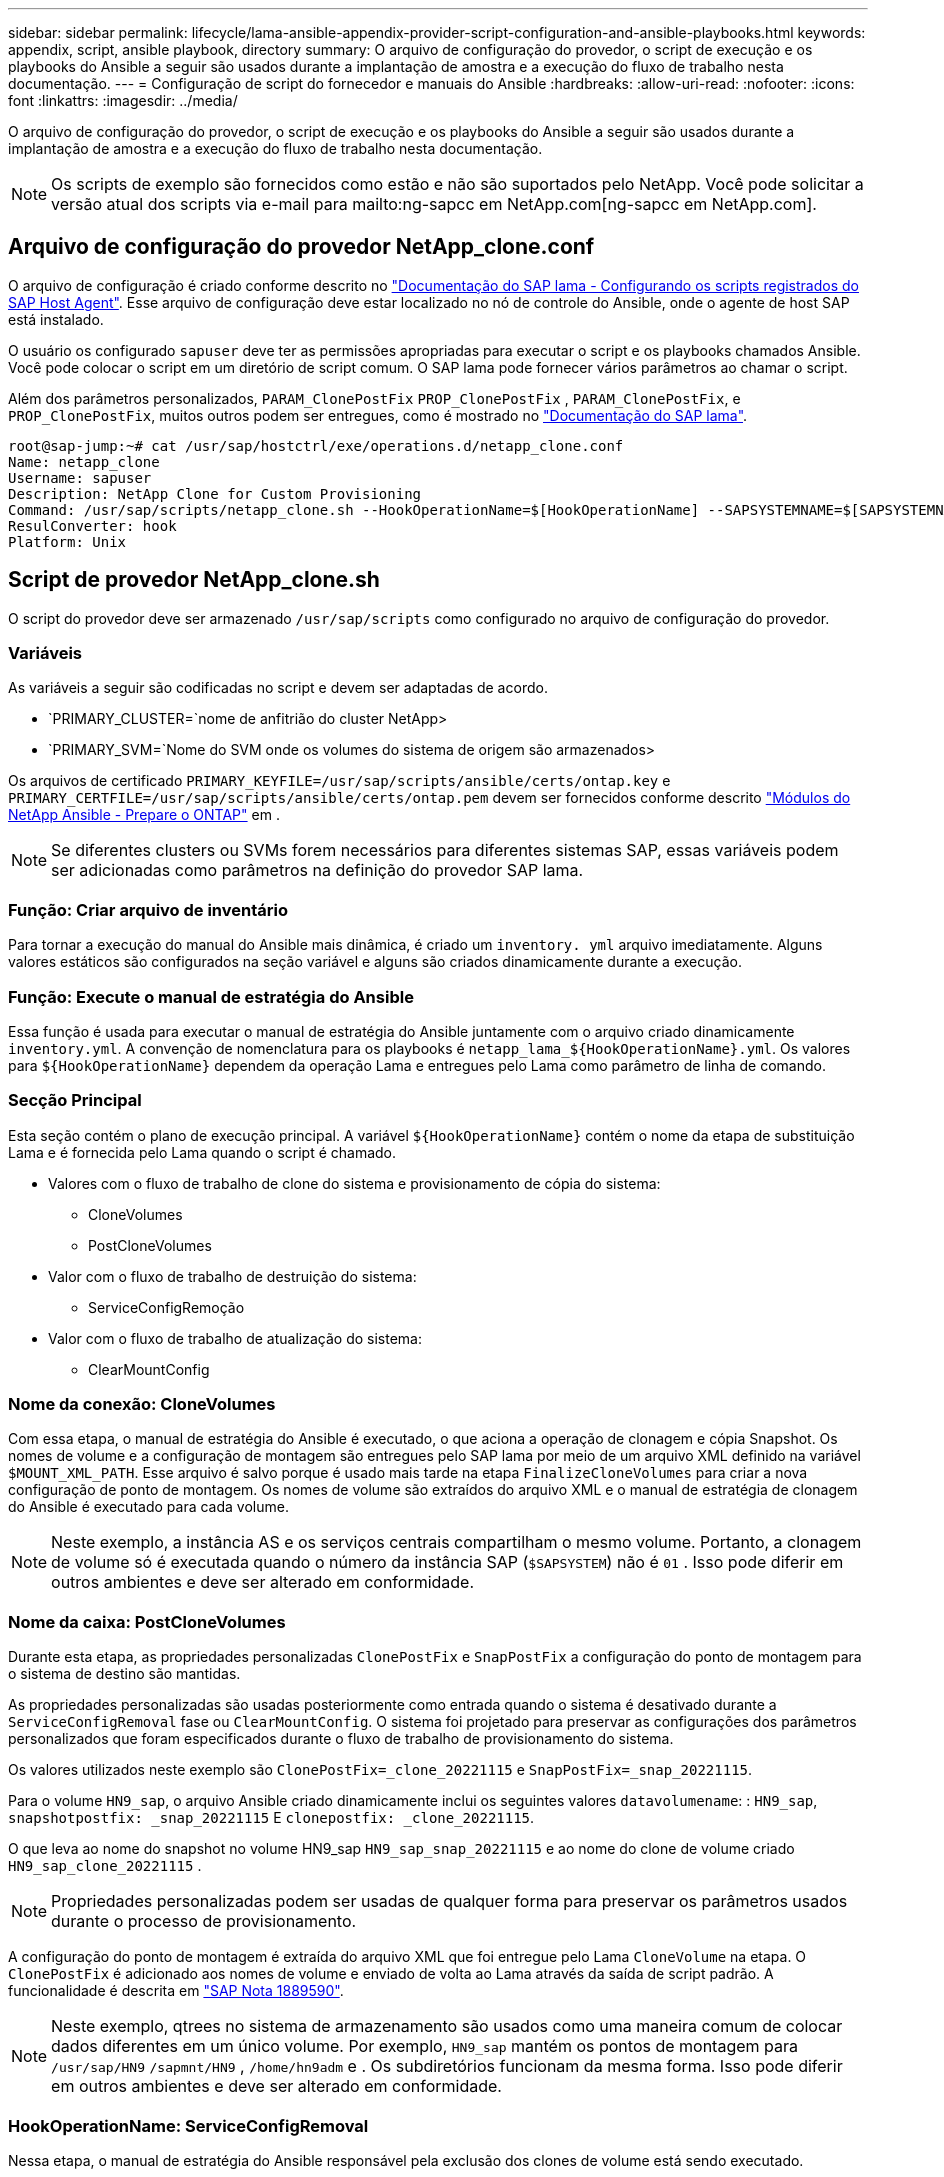 ---
sidebar: sidebar 
permalink: lifecycle/lama-ansible-appendix-provider-script-configuration-and-ansible-playbooks.html 
keywords: appendix, script, ansible playbook, directory 
summary: O arquivo de configuração do provedor, o script de execução e os playbooks do Ansible a seguir são usados durante a implantação de amostra e a execução do fluxo de trabalho nesta documentação. 
---
= Configuração de script do fornecedor e manuais do Ansible
:hardbreaks:
:allow-uri-read: 
:nofooter: 
:icons: font
:linkattrs: 
:imagesdir: ../media/


[role="lead"]
O arquivo de configuração do provedor, o script de execução e os playbooks do Ansible a seguir são usados durante a implantação de amostra e a execução do fluxo de trabalho nesta documentação.


NOTE: Os scripts de exemplo são fornecidos como estão e não são suportados pelo NetApp. Você pode solicitar a versão atual dos scripts via e-mail para mailto:ng-sapcc em NetApp.com[ng-sapcc em NetApp.com].



== Arquivo de configuração do provedor NetApp_clone.conf

O arquivo de configuração é criado conforme descrito no https://help.sap.com/doc/700f9a7e52c7497cad37f7c46023b7ff/3.0.11.0/en-US/250dfc5eef4047a38bab466c295d3a49.html["Documentação do SAP lama - Configurando os scripts registrados do SAP Host Agent"^]. Esse arquivo de configuração deve estar localizado no nó de controle do Ansible, onde o agente de host SAP está instalado.

O usuário os configurado `sapuser` deve ter as permissões apropriadas para executar o script e os playbooks chamados Ansible. Você pode colocar o script em um diretório de script comum. O SAP lama pode fornecer vários parâmetros ao chamar o script.

Além dos parâmetros personalizados, `PARAM_ClonePostFix` `PROP_ClonePostFix` , `PARAM_ClonePostFix`, e `PROP_ClonePostFix`, muitos outros podem ser entregues, como é mostrado no https://help.sap.com/doc/700f9a7e52c7497cad37f7c46023b7ff/3.0.11.0/en-US/0148e495174943de8c1c3ee1b7c9cc65.html["Documentação do SAP lama"^].

....
root@sap-jump:~# cat /usr/sap/hostctrl/exe/operations.d/netapp_clone.conf
Name: netapp_clone
Username: sapuser
Description: NetApp Clone for Custom Provisioning
Command: /usr/sap/scripts/netapp_clone.sh --HookOperationName=$[HookOperationName] --SAPSYSTEMNAME=$[SAPSYSTEMNAME] --SAPSYSTEM=$[SAPSYSTEM] --MOUNT_XML_PATH=$[MOUNT_XML_PATH] --PARAM_ClonePostFix=$[PARAM-ClonePostFix] --PARAM_SnapPostFix=$[PARAM-SnapPostFix] --PROP_ClonePostFix=$[PROP-ClonePostFix] --PROP_SnapPostFix=$[PROP-SnapPostFix] --SAP_LVM_SRC_SID=$[SAP_LVM_SRC_SID] --SAP_LVM_TARGET_SID=$[SAP_LVM_TARGET_SID]
ResulConverter: hook
Platform: Unix
....


== Script de provedor NetApp_clone.sh

O script do provedor deve ser armazenado `/usr/sap/scripts` como configurado no arquivo de configuração do provedor.



=== Variáveis

As variáveis a seguir são codificadas no script e devem ser adaptadas de acordo.

* `PRIMARY_CLUSTER=`nome de anfitrião do cluster NetApp>
* `PRIMARY_SVM=`Nome do SVM onde os volumes do sistema de origem são armazenados>


Os arquivos de certificado `PRIMARY_KEYFILE=/usr/sap/scripts/ansible/certs/ontap.key` e `PRIMARY_CERTFILE=/usr/sap/scripts/ansible/certs/ontap.pem` devem ser fornecidos conforme descrito https://github.com/sap-linuxlab/demo.netapp_ontap/blob/main/netapp_ontap.md["Módulos do NetApp Ansible - Prepare o ONTAP"^] em .


NOTE: Se diferentes clusters ou SVMs forem necessários para diferentes sistemas SAP, essas variáveis podem ser adicionadas como parâmetros na definição do provedor SAP lama.



=== Função: Criar arquivo de inventário

Para tornar a execução do manual do Ansible mais dinâmica, é criado um `inventory. yml` arquivo imediatamente. Alguns valores estáticos são configurados na seção variável e alguns são criados dinamicamente durante a execução.



=== Função: Execute o manual de estratégia do Ansible

Essa função é usada para executar o manual de estratégia do Ansible juntamente com o arquivo criado dinamicamente `inventory.yml`. A convenção de nomenclatura para os playbooks é `netapp_lama_${HookOperationName}.yml`. Os valores para `${HookOperationName}` dependem da operação Lama e entregues pelo Lama como parâmetro de linha de comando.



=== Secção Principal

Esta seção contém o plano de execução principal. A variável `${HookOperationName}` contém o nome da etapa de substituição Lama e é fornecida pelo Lama quando o script é chamado.

* Valores com o fluxo de trabalho de clone do sistema e provisionamento de cópia do sistema:
+
** CloneVolumes
** PostCloneVolumes


* Valor com o fluxo de trabalho de destruição do sistema:
+
** ServiceConfigRemoção


* Valor com o fluxo de trabalho de atualização do sistema:
+
** ClearMountConfig






=== Nome da conexão: CloneVolumes

Com essa etapa, o manual de estratégia do Ansible é executado, o que aciona a operação de clonagem e cópia Snapshot. Os nomes de volume e a configuração de montagem são entregues pelo SAP lama por meio de um arquivo XML definido na variável `$MOUNT_XML_PATH`. Esse arquivo é salvo porque é usado mais tarde na etapa `FinalizeCloneVolumes` para criar a nova configuração de ponto de montagem. Os nomes de volume são extraídos do arquivo XML e o manual de estratégia de clonagem do Ansible é executado para cada volume.


NOTE: Neste exemplo, a instância AS e os serviços centrais compartilham o mesmo volume. Portanto, a clonagem de volume só é executada quando o número da instância SAP (`$SAPSYSTEM`) não é `01` . Isso pode diferir em outros ambientes e deve ser alterado em conformidade.



=== Nome da caixa: PostCloneVolumes

Durante esta etapa, as propriedades personalizadas `ClonePostFix` e `SnapPostFix` a configuração do ponto de montagem para o sistema de destino são mantidas.

As propriedades personalizadas são usadas posteriormente como entrada quando o sistema é desativado durante a `ServiceConfigRemoval` fase ou `ClearMountConfig`. O sistema foi projetado para preservar as configurações dos parâmetros personalizados que foram especificados durante o fluxo de trabalho de provisionamento do sistema.

Os valores utilizados neste exemplo são `ClonePostFix=_clone_20221115` e `SnapPostFix=_snap_20221115`.

Para o volume `HN9_sap`, o arquivo Ansible criado dinamicamente inclui os seguintes valores `datavolumename`: : `HN9_sap`, `snapshotpostfix: _snap_20221115` E `clonepostfix: _clone_20221115`.

O que leva ao nome do snapshot no volume HN9_sap `HN9_sap_snap_20221115` e ao nome do clone de volume criado `HN9_sap_clone_20221115` .


NOTE: Propriedades personalizadas podem ser usadas de qualquer forma para preservar os parâmetros usados durante o processo de provisionamento.

A configuração do ponto de montagem é extraída do arquivo XML que foi entregue pelo Lama `CloneVolume` na etapa. O `ClonePostFix` é adicionado aos nomes de volume e enviado de volta ao Lama através da saída de script padrão. A funcionalidade é descrita em https://launchpad.support.sap.com/["SAP Nota 1889590"^].


NOTE: Neste exemplo, qtrees no sistema de armazenamento são usados como uma maneira comum de colocar dados diferentes em um único volume. Por exemplo, `HN9_sap` mantém os pontos de montagem para `/usr/sap/HN9` `/sapmnt/HN9` , `/home/hn9adm` e . Os subdiretórios funcionam da mesma forma. Isso pode diferir em outros ambientes e deve ser alterado em conformidade.



=== HookOperationName: ServiceConfigRemoval

Nessa etapa, o manual de estratégia do Ansible responsável pela exclusão dos clones de volume está sendo executado.

Os nomes de volume são entregues pelo SAP lama através do arquivo de configuração de montagem e as propriedades personalizadas `ClonePostFix` e `SnapPostFix` são usados para entregar os valores dos parâmetros originalmente especificados durante o fluxo de trabalho de provisionamento do sistema (consulte a nota em `HookOperationName = PostCloneVolumes`).

Os nomes de volume são extraídos do arquivo xml, e o manual de estratégia de clonagem do Ansible é executado para cada volume.


NOTE: Neste exemplo, a instância AS e os serviços centrais compartilham o mesmo volume. Portanto, a exclusão de volume só é executada quando o número da instância SAP (`$SAPSYSTEM`) não é `01` . Isso pode diferir em outros ambientes e deve ser alterado em conformidade.



=== Nome da conexão: ClearMountConfig

Nessa etapa, o manual do Ansible, responsável pela exclusão dos clones de volume durante um fluxo de trabalho de atualização do sistema, está sendo executado.

Os nomes de volume são entregues pelo SAP lama através do arquivo de configuração de montagem e as propriedades personalizadas `ClonePostFix` e `SnapPostFix` são usados para entregar os valores dos parâmetros originalmente especificados durante o fluxo de trabalho de provisionamento do sistema.

Os nomes de volume são extraídos do arquivo XML e o manual de estratégia de clonagem do Ansible é executado para cada volume.


NOTE: Neste exemplo, a instância AS e os serviços centrais compartilham o mesmo volume. Portanto, a exclusão de volume só é executada quando o número da instância SAP (`$SAPSYSTEM`) não é `01` . Isso pode diferir em outros ambientes e deve ser alterado em conformidade.

....
root@sap-jump:~# cat /usr/sap/scripts/netapp_clone.sh
#!/bin/bash
#Section - Variables
#########################################
VERSION="Version 0.9"
#Path for ansible play-books
ANSIBLE_PATH=/usr/sap/scripts/ansible
#Values for Ansible Inventory File
PRIMARY_CLUSTER=grenada
PRIMARY_SVM=svm-sap01
PRIMARY_KEYFILE=/usr/sap/scripts/ansible/certs/ontap.key
PRIMARY_CERTFILE=/usr/sap/scripts/ansible/certs/ontap.pem
#Default Variable if PARAM ClonePostFix / SnapPostFix is not maintained in LaMa
DefaultPostFix=_clone_1
#TMP Files - used during execution
YAML_TMP=/tmp/inventory_ansible_clone_tmp_$$.yml
TMPFILE=/tmp/tmpfile.$$
MY_NAME="`basename $0`"
BASE_SCRIPT_DIR="`dirname $0`"
#Sendig Script Version and run options to LaMa Log
echo "[DEBUG]: Running Script $MY_NAME $VERSION"
echo "[DEBUG]: $MY_NAME $@"
#Command declared in the netapp_clone.conf Provider definition
#Command: /usr/sap/scripts/netapp_clone.sh --HookOperationName=$[HookOperationName] --SAPSYSTEMNAME=$[SAPSYSTEMNAME] --SAPSYSTEM=$[SAPSYSTEM] --MOUNT_XML_PATH=$[MOUNT_XML_PATH] --PARAM_ClonePostFix=$[PARAM-ClonePostFix] --PARAM_SnapPostFix=$[PARAM-SnapPostFix] --PROP_ClonePostFix=$[PROP-ClonePostFix] --PROP_SnapPostFix=$[PROP-SnapPostFix] --SAP_LVM_SRC_SID=$[SAP_LVM_SRC_SID] --SAP_LVM_TARGET_SID=$[SAP_LVM_TARGET_SID]
#Reading Input Variables hand over by LaMa
for i in "$@"
do
case $i in
--HookOperationName=*)
HookOperationName="${i#*=}";shift;;
--SAPSYSTEMNAME=*)
SAPSYSTEMNAME="${i#*=}";shift;;
--SAPSYSTEM=*)
SAPSYSTEM="${i#*=}";shift;;
--MOUNT_XML_PATH=*)
MOUNT_XML_PATH="${i#*=}";shift;;
--PARAM_ClonePostFix=*)
PARAM_ClonePostFix="${i#*=}";shift;;
--PARAM_SnapPostFix=*)
PARAM_SnapPostFix="${i#*=}";shift;;
--PROP_ClonePostFix=*)
PROP_ClonePostFix="${i#*=}";shift;;
--PROP_SnapPostFix=*)
PROP_SnapPostFix="${i#*=}";shift;;
--SAP_LVM_SRC_SID=*)
SAP_LVM_SRC_SID="${i#*=}";shift;;
--SAP_LVM_TARGET_SID=*)
SAP_LVM_TARGET_SID="${i#*=}";shift;;
*)
# unknown option
;;
esac
done
#If Parameters not provided by the User - defaulting to DefaultPostFix
if [ -z $PARAM_ClonePostFix ]; then PARAM_ClonePostFix=$DefaultPostFix;fi
if [ -z $PARAM_SnapPostFix ]; then PARAM_SnapPostFix=$DefaultPostFix;fi
#Section - Functions
#########################################
#Function Create (Inventory) YML File
#########################################
create_yml_file()
{
echo "ontapservers:">$YAML_TMP
echo " hosts:">>$YAML_TMP
echo "  ${PRIMARY_CLUSTER}:">>$YAML_TMP
echo "   ansible_host: "'"'$PRIMARY_CLUSTER'"'>>$YAML_TMP
echo "   keyfile: "'"'$PRIMARY_KEYFILE'"'>>$YAML_TMP
echo "   certfile: "'"'$PRIMARY_CERTFILE'"'>>$YAML_TMP
echo "   svmname: "'"'$PRIMARY_SVM'"'>>$YAML_TMP
echo "   datavolumename: "'"'$datavolumename'"'>>$YAML_TMP
echo "   snapshotpostfix: "'"'$snapshotpostfix'"'>>$YAML_TMP
echo "   clonepostfix: "'"'$clonepostfix'"'>>$YAML_TMP
}
#Function run ansible-playbook
#########################################
run_ansible_playbook()
{
echo "[DEBUG]: Running ansible playbook netapp_lama_${HookOperationName}.yml on Volume $datavolumename"
ansible-playbook -i $YAML_TMP $ANSIBLE_PATH/netapp_lama_${HookOperationName}.yml
}
#Section - Main
#########################################
#HookOperationName – CloneVolumes
#########################################
if [ $HookOperationName = CloneVolumes ] ;then
#save mount xml for later usage - used in Section FinalizeCloneVolues to generate the mountpoints
echo "[DEBUG]: saving mount config...."
cp $MOUNT_XML_PATH /tmp/mount_config_${SAPSYSTEMNAME}_${SAPSYSTEM}.xml
#Instance 00 + 01 share the same volumes - clone needs to be done once
if [ $SAPSYSTEM != 01 ]; then
#generating Volume List - assuming usage of qtrees - "IP-Adress:/VolumeName/qtree"
xmlFile=/tmp/mount_config_${SAPSYSTEMNAME}_${SAPSYSTEM}.xml
if [ -e $TMPFILE ];then rm $TMPFILE;fi
numMounts=`xml_grep --count "/mountconfig/mount" $xmlFile | grep "total: " | awk '{ print $2 }'`
i=1
while [ $i -le $numMounts ]; do
     xmllint --xpath "/mountconfig/mount[$i]/exportpath/text()" $xmlFile |awk -F"/" '{print $2}' >>$TMPFILE
i=$((i + 1))
done
DATAVOLUMES=`cat  $TMPFILE |sort -u`
#Create yml file and rund playbook for each volume
for I in $DATAVOLUMES; do
datavolumename="$I"
snapshotpostfix="$PARAM_SnapPostFix"
clonepostfix="$PARAM_ClonePostFix"
create_yml_file
run_ansible_playbook
done
else
echo "[DEBUG]: Doing nothing .... Volume cloned in different Task"
fi
fi
#HookOperationName – PostCloneVolumes
#########################################
if [ $HookOperationName = PostCloneVolumes] ;then
#Reporting Properties back to LaMa Config for Cloned System
echo "[RESULT]:Property:ClonePostFix=$PARAM_ClonePostFix"
echo "[RESULT]:Property:SnapPostFix=$PARAM_SnapPostFix"
#Create MountPoint Config for Cloned Instances and report back to LaMa according to SAP Note: https://launchpad.support.sap.com/#/notes/1889590
echo "MountDataBegin"
echo '<?xml version="1.0" encoding="UTF-8"?>'
echo "<mountconfig>"
xmlFile=/tmp/mount_config_${SAPSYSTEMNAME}_${SAPSYSTEM}.xml
numMounts=`xml_grep --count "/mountconfig/mount" $xmlFile | grep "total: " | awk '{ print $2 }'`
i=1
while [ $i -le $numMounts ]; do
MOUNTPOINT=`xmllint --xpath "/mountconfig/mount[$i]/mountpoint/text()" $xmlFile`;
        EXPORTPATH=`xmllint --xpath "/mountconfig/mount[$i]/exportpath/text()" $xmlFile`;
        OPTIONS=`xmllint --xpath "/mountconfig/mount[$i]/options/text()" $xmlFile`;
#Adopt Exportpath and add Clonepostfix - assuming usage of qtrees - "IP-Adress:/VolumeName/qtree"
TMPFIELD1=`echo $EXPORTPATH|awk -F":/" '{print $1}'`
TMPFIELD2=`echo $EXPORTPATH|awk -F"/" '{print $2}'`
TMPFIELD3=`echo $EXPORTPATH|awk -F"/" '{print $3}'`
EXPORTPATH=$TMPFIELD1":/"${TMPFIELD2}$PARAM_ClonePostFix"/"$TMPFIELD3
echo -e '\t<mount fstype="nfs" storagetype="NETFS">'
echo -e "\t\t<mountpoint>${MOUNTPOINT}</mountpoint>"
echo -e "\t\t<exportpath>${EXPORTPATH}</exportpath>"
echo -e "\t\t<options>${OPTIONS}</options>"
echo -e "\t</mount>"
i=$((i + 1))
done
echo "</mountconfig>"
echo "MountDataEnd"
#Finished MountPoint Config
#Cleanup Temporary Files
rm $xmlFile
fi
#HookOperationName – ServiceConfigRemoval
#########################################
if [ $HookOperationName = ServiceConfigRemoval ] ;then
#Assure that Properties ClonePostFix and SnapPostfix has been configured through the provisioning process
if [ -z $PROP_ClonePostFix ]; then echo "[ERROR]: Propertiy ClonePostFix is not handed over - please investigate";exit 5;fi
if [ -z $PROP_SnapPostFix ]; then echo "[ERROR]: Propertiy SnapPostFix is not handed over - please investigate";exit 5;fi
#Instance 00 + 01 share the same volumes - clone delete needs to be done once
if [ $SAPSYSTEM != 01 ]; then
#generating Volume List - assuming usage of qtrees - "IP-Adress:/VolumeName/qtree"
xmlFile=$MOUNT_XML_PATH
if [ -e $TMPFILE ];then rm $TMPFILE;fi
numMounts=`xml_grep --count "/mountconfig/mount" $xmlFile | grep "total: " | awk '{ print $2 }'`
i=1
while [ $i -le $numMounts ]; do
     xmllint --xpath "/mountconfig/mount[$i]/exportpath/text()" $xmlFile |awk -F"/" '{print $2}' >>$TMPFILE
i=$((i + 1))
done
DATAVOLUMES=`cat  $TMPFILE |sort -u| awk -F $PROP_ClonePostFix '{ print $1 }'`
#Create yml file and rund playbook for each volume
for I in $DATAVOLUMES; do
datavolumename="$I"
snapshotpostfix="$PROP_SnapPostFix"
clonepostfix="$PROP_ClonePostFix"
create_yml_file
run_ansible_playbook
done
else
echo "[DEBUG]: Doing nothing .... Volume deleted in different Task"
fi
#Cleanup Temporary Files
rm $xmlFile
fi
#HookOperationName - ClearMountConfig
#########################################
if [ $HookOperationName = ClearMountConfig ] ;then
        #Assure that Properties ClonePostFix and SnapPostfix has been configured through the provisioning process
        if [ -z $PROP_ClonePostFix ]; then echo "[ERROR]: Propertiy ClonePostFix is not handed over - please investigate";exit 5;fi
        if [ -z $PROP_SnapPostFix ]; then echo "[ERROR]: Propertiy SnapPostFix is not handed over - please investigate";exit 5;fi
        #Instance 00 + 01 share the same volumes - clone delete needs to be done once
        if [ $SAPSYSTEM != 01 ]; then
                #generating Volume List - assuming usage of qtrees - "IP-Adress:/VolumeName/qtree"
                xmlFile=$MOUNT_XML_PATH
                if [ -e $TMPFILE ];then rm $TMPFILE;fi
                numMounts=`xml_grep --count "/mountconfig/mount" $xmlFile | grep "total: " | awk '{ print $2 }'`
                i=1
                while [ $i -le $numMounts ]; do
                        xmllint --xpath "/mountconfig/mount[$i]/exportpath/text()" $xmlFile |awk -F"/" '{print $2}' >>$TMPFILE
                        i=$((i + 1))
                done
                DATAVOLUMES=`cat  $TMPFILE |sort -u| awk -F $PROP_ClonePostFix '{ print $1 }'`
                #Create yml file and rund playbook for each volume
                for I in $DATAVOLUMES; do
                        datavolumename="$I"
                        snapshotpostfix="$PROP_SnapPostFix"
                        clonepostfix="$PROP_ClonePostFix"
                        create_yml_file
                        run_ansible_playbook
                done
        else
                echo "[DEBUG]: Doing nothing .... Volume deleted in different Task"
        fi
        #Cleanup Temporary Files
        rm $xmlFile
fi
#Cleanup
#########################################
#Cleanup Temporary Files
if [ -e $TMPFILE ];then rm $TMPFILE;fi
if [ -e $YAML_TMP ];then rm $YAML_TMP;fi
exit 0
....


== Ansible Playbook NetApp_lama_CloneVolumes.yml

O manual de estratégia que é executado durante a etapa CloneVolumes do fluxo de trabalho clone do sistema lama é uma combinação `create_snapshot.yml` de e `create_clone.yml` (consulte https://github.com/sap-linuxlab/demo.netapp_ontap/blob/main/netapp_ontap.md["Módulos do NetApp Ansible - arquivos YAML"^]). Esse manual de estratégia pode ser facilmente estendido para cobrir casos de uso adicionais, como clonagem de operações secundárias e de divisão de clones.

....
root@sap-jump:~# cat /usr/sap/scripts/ansible/netapp_lama_CloneVolumes.yml
---
- hosts: ontapservers
  connection: local
  collections:
    - netapp.ontap
  gather_facts: false
  name: netapp_lama_CloneVolumes
  tasks:
  - name: Create SnapShot
    na_ontap_snapshot:
      state: present
      snapshot: "{{ datavolumename }}{{ snapshotpostfix }}"
      use_rest: always
      volume: "{{ datavolumename }}"
      vserver: "{{ svmname }}"
      hostname: "{{ inventory_hostname }}"
      cert_filepath: "{{ certfile }}"
      key_filepath: "{{ keyfile }}"
      https: true
      validate_certs: false
  - name: Clone Volume
    na_ontap_volume_clone:
      state: present
      name: "{{ datavolumename }}{{ clonepostfix }}"
      use_rest: always
      vserver: "{{ svmname }}"
      junction_path: '/{{ datavolumename }}{{ clonepostfix }}'
      parent_volume: "{{ datavolumename }}"
      parent_snapshot: "{{ datavolumename }}{{ snapshotpostfix }}"
      hostname: "{{ inventory_hostname }}"
      cert_filepath: "{{ certfile }}"
      key_filepath: "{{ keyfile }}"
      https: true
      validate_certs: false
....


== Manual de instruções do Ansible NetApp_lama_ServiceConfigRemoval.yml

O manual de estratégia que é executado durante `ServiceConfigRemoval` a fase do fluxo de trabalho de destruição do sistema Lama é uma combinação `delete_clone.yml` de e `delete_snapshot.yml` (consulte https://github.com/sap-linuxlab/demo.netapp_ontap/blob/main/netapp_ontap.md["Módulos do NetApp Ansible - arquivos YAML"^]). Ela deve estar alinhada às etapas de execução do `netapp_lama_CloneVolumes` manual de estratégia.

....
root@sap-jump:~# cat /usr/sap/scripts/ansible/netapp_lama_ServiceConfigRemoval.yml
---
- hosts: ontapservers
  connection: local
  collections:
    - netapp.ontap
  gather_facts: false
  name: netapp_lama_ServiceConfigRemoval
  tasks:
  - name: Delete Clone
    na_ontap_volume:
      state: absent
      name: "{{ datavolumename }}{{ clonepostfix }}"
      use_rest: always
      vserver: "{{ svmname }}"
      wait_for_completion: True
      hostname: "{{ inventory_hostname }}"
      cert_filepath: "{{ certfile }}"
      key_filepath: "{{ keyfile }}"
      https: true
      validate_certs: false
  - name: Delete SnapShot
    na_ontap_snapshot:
      state: absent
      snapshot: "{{ datavolumename }}{{ snapshotpostfix }}"
      use_rest: always
      volume: "{{ datavolumename }}"
      vserver: "{{ svmname }}"
      hostname: "{{ inventory_hostname }}"
      cert_filepath: "{{ certfile }}"
      key_filepath: "{{ keyfile }}"
      https: true
      validate_certs: false
root@sap-jump:~#
....


== Manual do Ansible NetApp_lama_ClearMountConfig.yml

O manual de estratégia, que é executado durante `netapp_lama_ClearMountConfig` a fase do fluxo de trabalho de atualização do sistema lama, é uma combinação `delete_clone.yml` de e `delete_snapshot.yml` (consulte https://github.com/sap-linuxlab/demo.netapp_ontap/blob/main/netapp_ontap.md["Módulos do NetApp Ansible - arquivos YAML"^]). Ela deve estar alinhada às etapas de execução do `netapp_lama_CloneVolumes` manual de estratégia.

....
root@sap-jump:~# cat /usr/sap/scripts/ansible/netapp_lama_ServiceConfigRemoval.yml
---
- hosts: ontapservers
  connection: local
  collections:
    - netapp.ontap
  gather_facts: false
  name: netapp_lama_ServiceConfigRemoval
  tasks:
  - name: Delete Clone
    na_ontap_volume:
      state: absent
      name: "{{ datavolumename }}{{ clonepostfix }}"
      use_rest: always
      vserver: "{{ svmname }}"
      wait_for_completion: True
      hostname: "{{ inventory_hostname }}"
      cert_filepath: "{{ certfile }}"
      key_filepath: "{{ keyfile }}"
      https: true
      validate_certs: false
  - name: Delete SnapShot
    na_ontap_snapshot:
      state: absent
      snapshot: "{{ datavolumename }}{{ snapshotpostfix }}"
      use_rest: always
      volume: "{{ datavolumename }}"
      vserver: "{{ svmname }}"
      hostname: "{{ inventory_hostname }}"
      cert_filepath: "{{ certfile }}"
      key_filepath: "{{ keyfile }}"
      https: true
      validate_certs: false
root@sap-jump:~#
....


== Exemplo de inventário do Ansible.yml

Este arquivo de inventário é dinamicamente construído durante a execução do fluxo de trabalho, e só é mostrado aqui para ilustração.

....
ontapservers:
 hosts:
  grenada:
   ansible_host: "grenada"
   keyfile: "/usr/sap/scripts/ansible/certs/ontap.key"
   certfile: "/usr/sap/scripts/ansible/certs/ontap.pem"
   svmname: "svm-sap01"
   datavolumename: "HN9_sap"
   snapshotpostfix: " _snap_20221115"
   clonepostfix: "_clone_20221115"
....